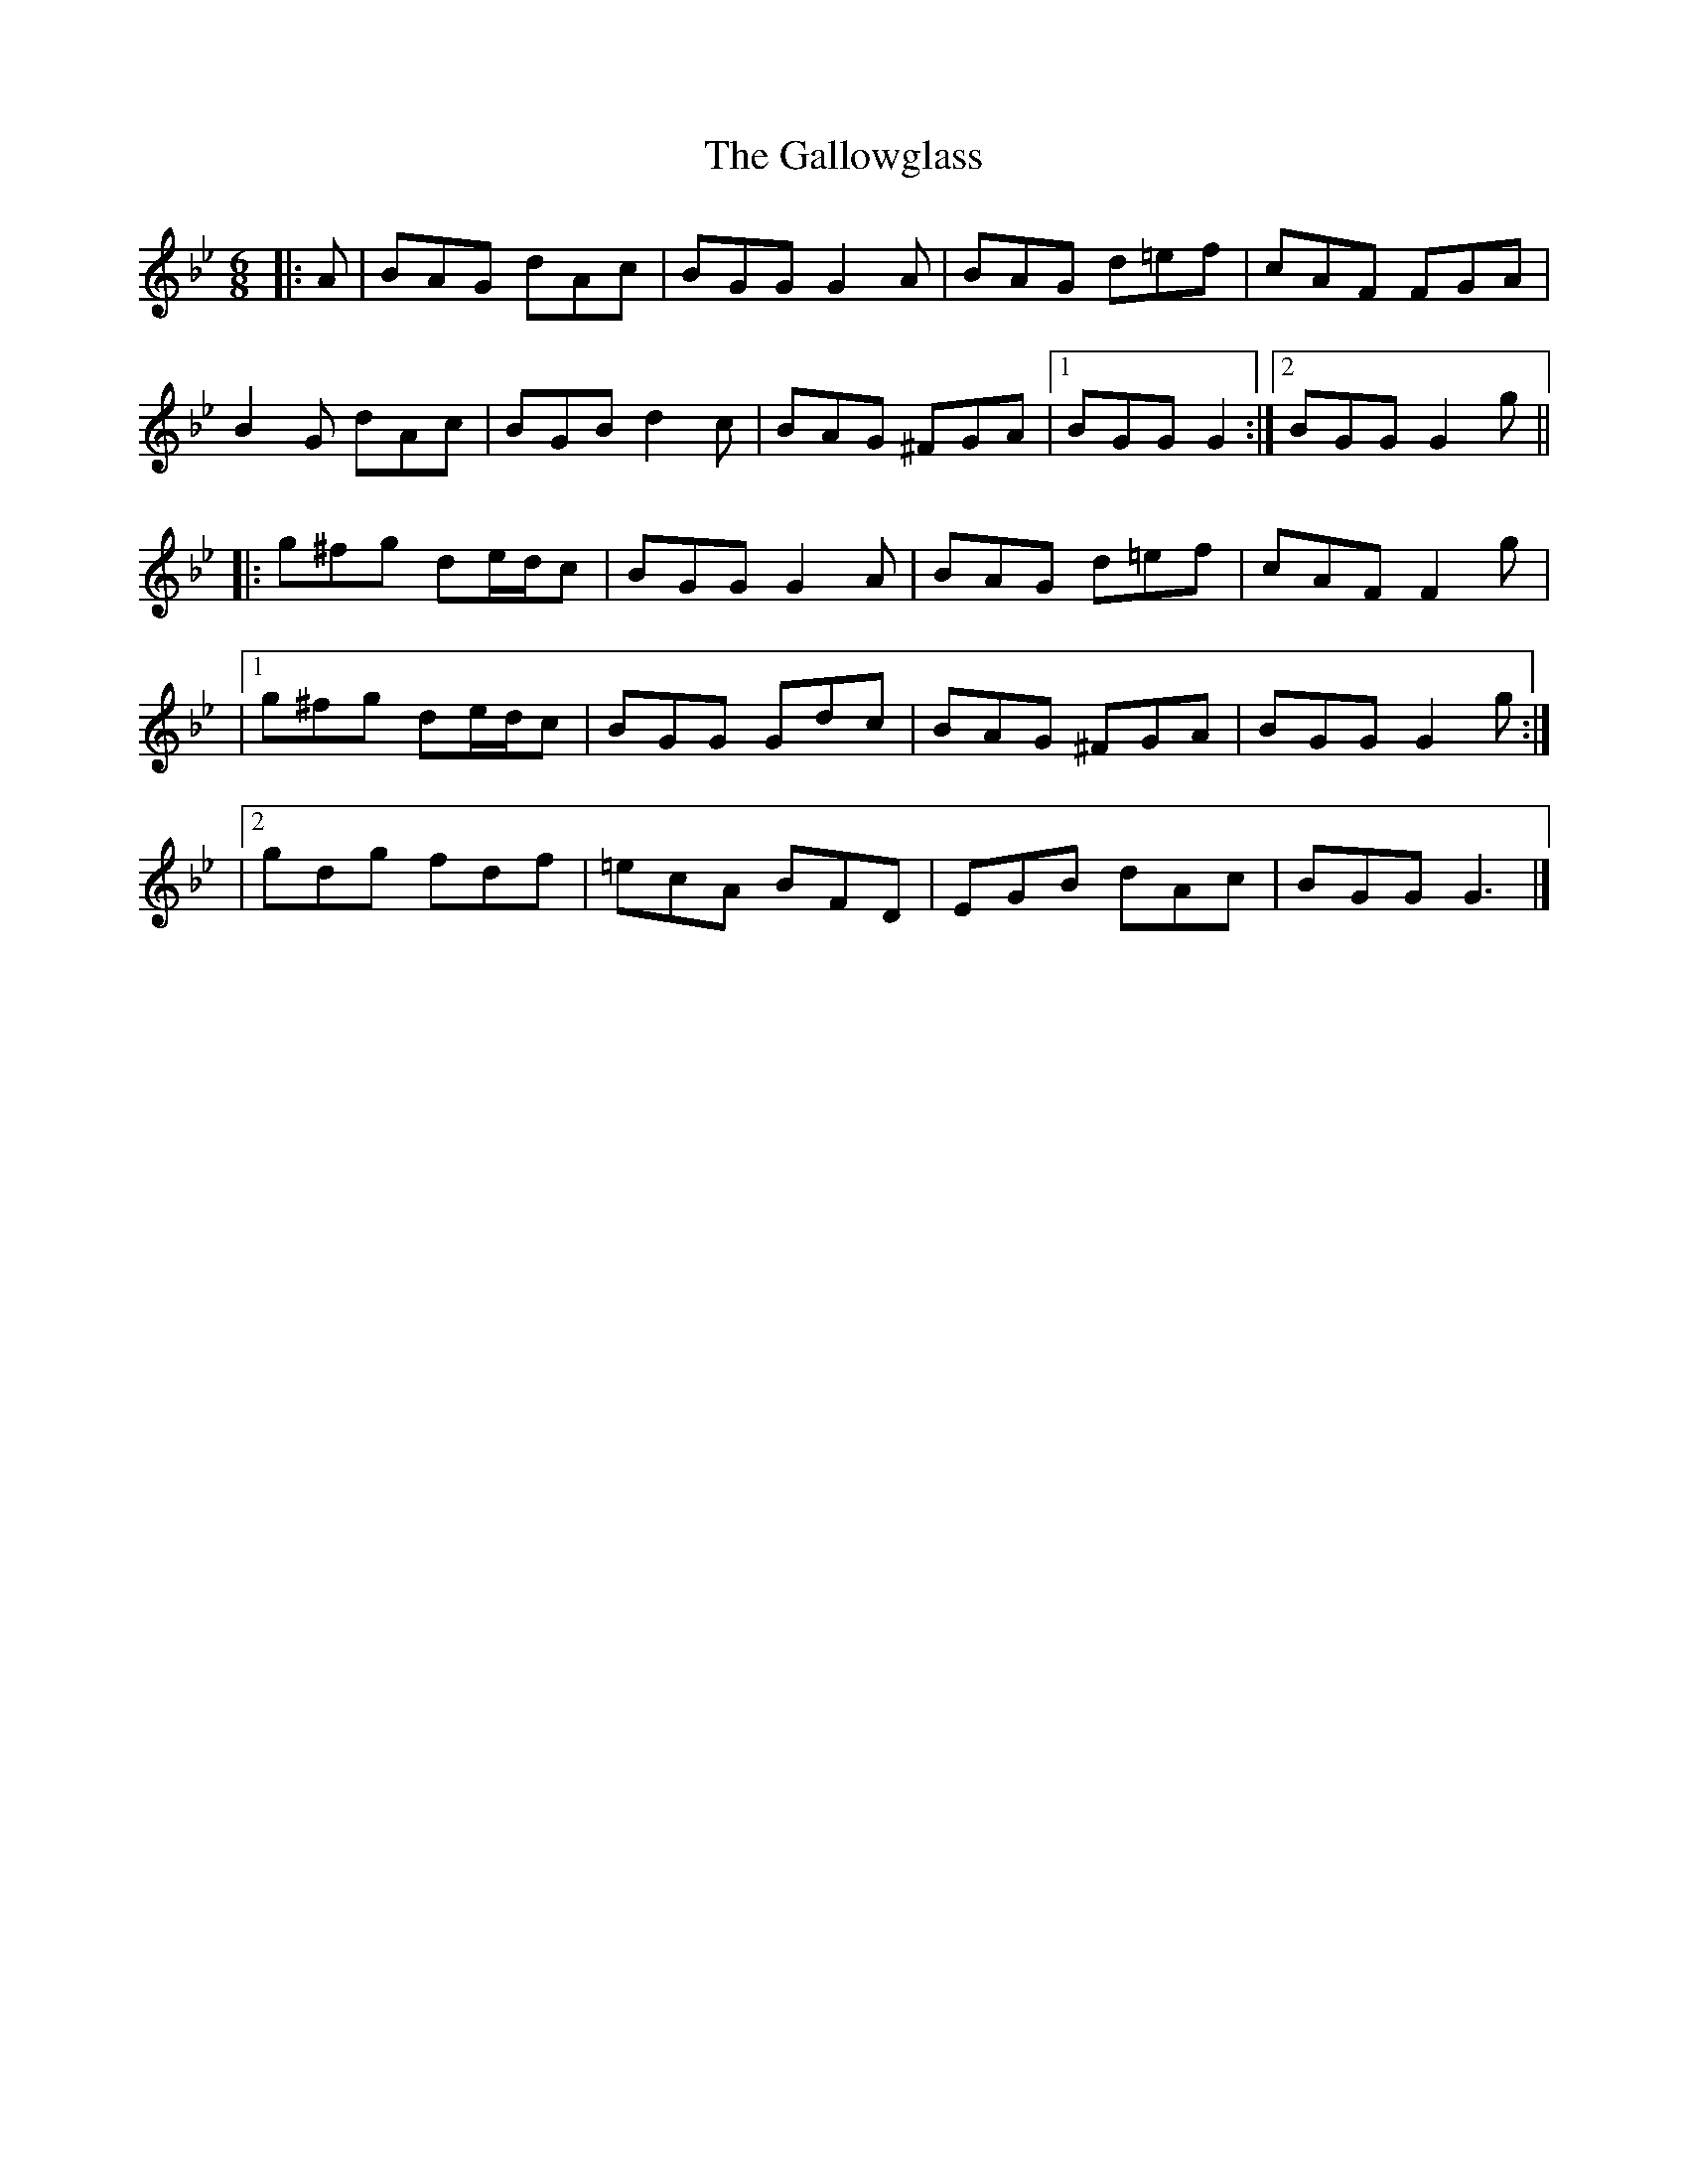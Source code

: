 X: 44
T: The Gallowglass
M: 6/8
L: 1/8
R: jig
K: Gm
|:A|BAG dAc|BGG G2A|BAG d=ef|cAF FGA|
B2G dAc|BGB d2c|BAG ^FGA|1 BGG G2:|2 BGG G2g||
|: g^fg de/d/c|BGG G2A|BAG d=ef|cAF F2g|
|1 g^fg de/d/c|BGG Gdc|BAG ^FGA|BGG G2g:|
|2 gdg fdf| =ecA BFD|EGB dAc|BGG G3 |]
